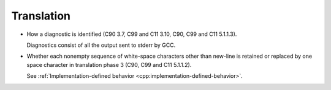 ..
  Copyright 1988-2021 Free Software Foundation, Inc.
  This is part of the GCC manual.
  For copying conditions, see the GPL license file

.. _translation-implementation:

Translation
***********

* How a diagnostic is identified (C90 3.7, C99 and C11 3.10, C90,
  C99 and C11 5.1.1.3).

  Diagnostics consist of all the output sent to stderr by GCC.

* Whether each nonempty sequence of white-space characters other than
  new-line is retained or replaced by one space character in translation
  phase 3 (C90, C99 and C11 5.1.1.2).

  See :ref:`Implementation-defined
  behavior <cpp:implementation-defined-behavior>`.

